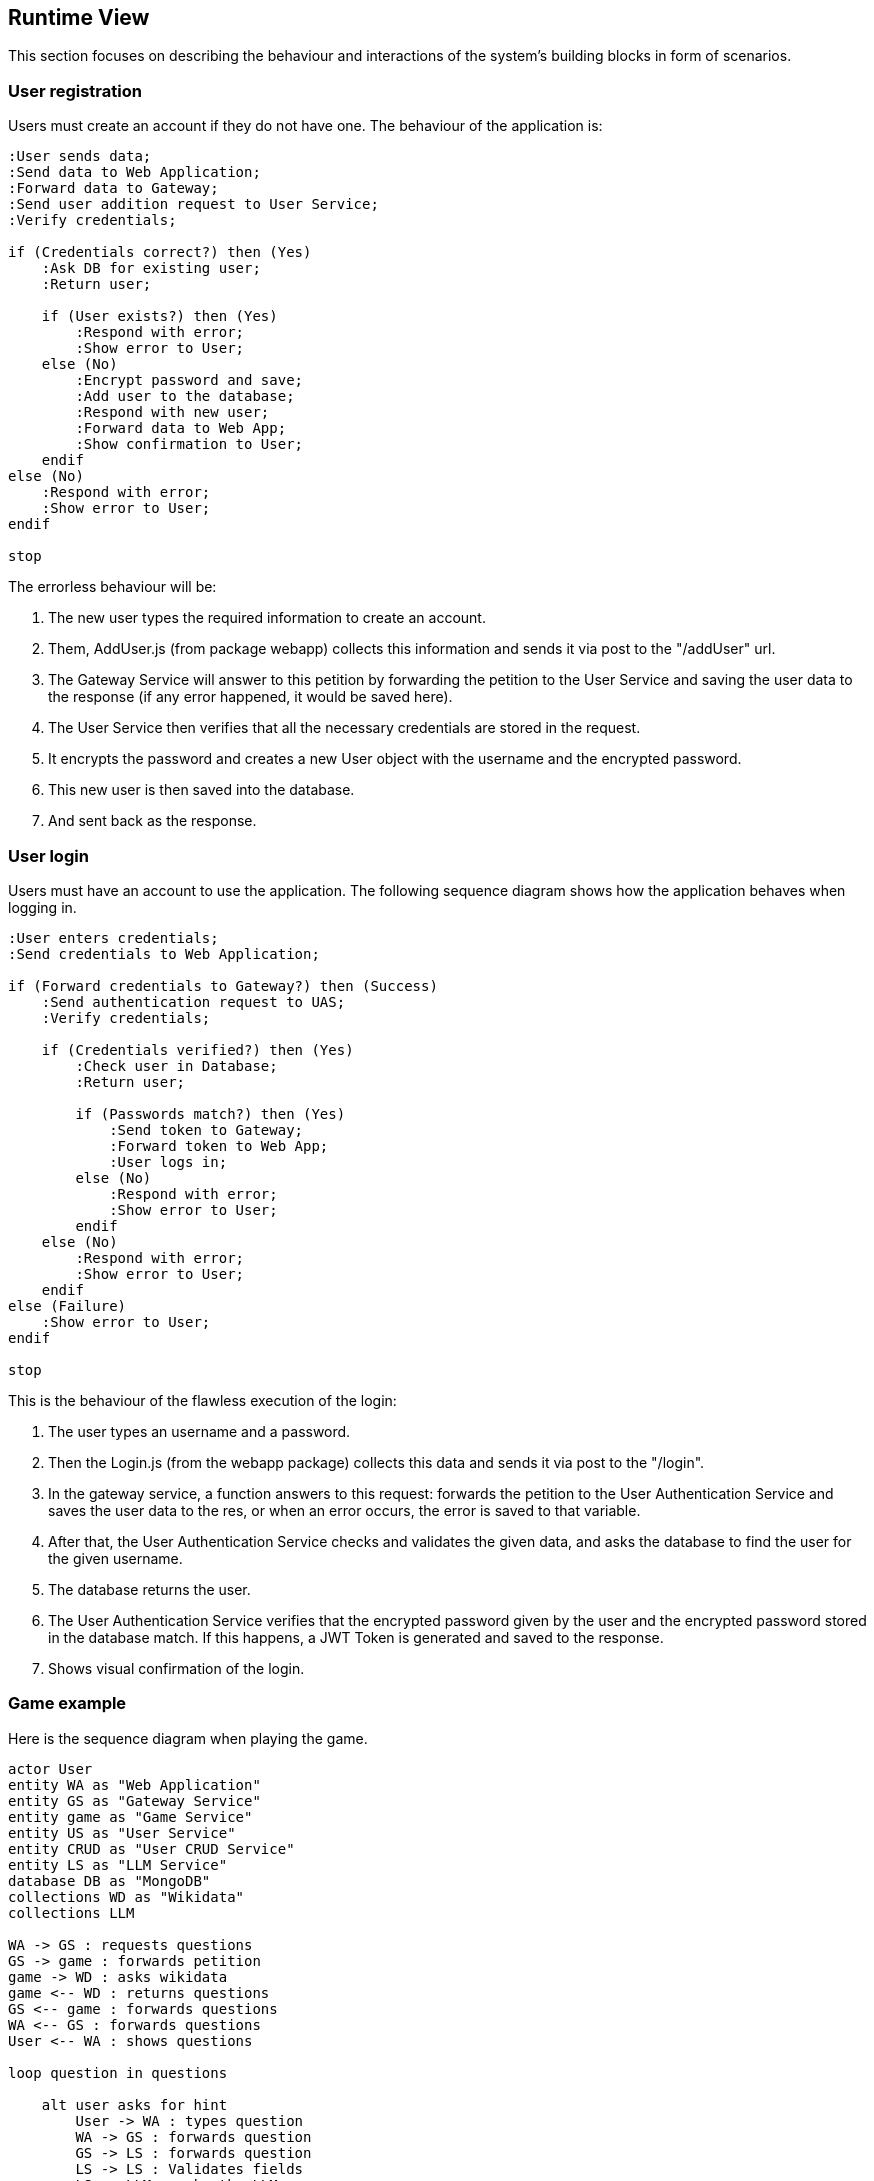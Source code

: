 ifndef::imagesdir[:imagesdir: ../images]

[[section-runtime-view]]
== Runtime View
This section focuses on describing the behaviour and interactions of the system's building blocks in form of scenarios.

=== User registration
Users must create an account if they do not have one. The behaviour of the application is:

[plantuml,"Register diagram",png]
----
:User sends data;
:Send data to Web Application;
:Forward data to Gateway;
:Send user addition request to User Service;
:Verify credentials;

if (Credentials correct?) then (Yes)
    :Ask DB for existing user;
    :Return user;

    if (User exists?) then (Yes)
        :Respond with error;
        :Show error to User;
    else (No)
        :Encrypt password and save;
        :Add user to the database;
        :Respond with new user;
        :Forward data to Web App;
        :Show confirmation to User;
    endif
else (No)
    :Respond with error;
    :Show error to User;
endif

stop

----

The errorless behaviour will be:

. The new user types the required information to create an account.

. Them, AddUser.js (from package webapp) collects this information and sends it via post to the "/addUser" url.

. The Gateway Service will answer to this petition by forwarding the petition to the User Service and saving the user data to the response (if any error happened, it would be saved here).

. The User Service then verifies that all the necessary credentials are stored in the request.

. It encrypts the password and creates a new User object with the username and the encrypted password.

. This new user is then saved into the database.

. And sent back as the response.

=== User login


Users must have an account to use the application. The following sequence diagram shows how the application behaves when logging in.

[plantuml,"Login diagram",png]
----
:User enters credentials;
:Send credentials to Web Application;

if (Forward credentials to Gateway?) then (Success)
    :Send authentication request to UAS;
    :Verify credentials;

    if (Credentials verified?) then (Yes)
        :Check user in Database;
        :Return user;

        if (Passwords match?) then (Yes)
            :Send token to Gateway;
            :Forward token to Web App;
            :User logs in;
        else (No)
            :Respond with error;
            :Show error to User;
        endif
    else (No)
        :Respond with error;
        :Show error to User;
    endif
else (Failure)
    :Show error to User;
endif

stop
----


This is the behaviour of the flawless execution of the login:

. The user types an username and a password.

. Then the Login.js (from the webapp package) collects this data and sends it via post to the "/login". 

. In the gateway service, a function answers to this request: forwards the petition to the User Authentication Service and saves the user data to the res, or when an error occurs, the error is saved to that variable.

. After that, the User Authentication Service checks and validates the given data, and asks the database to find the user for the given username.

. The database returns the user.

. The User Authentication Service verifies that the encrypted password given by the user and the encrypted password stored in the database match. If this happens, a JWT Token is generated and saved to the response.

. Shows visual confirmation of the login.


=== Game example

Here is the sequence diagram when playing the game.

[plantuml,"Game diagram",png]
----
actor User
entity WA as "Web Application"
entity GS as "Gateway Service"
entity game as "Game Service"
entity US as "User Service"
entity CRUD as "User CRUD Service"
entity LS as "LLM Service"
database DB as "MongoDB"
collections WD as "Wikidata"
collections LLM 

WA -> GS : requests questions
GS -> game : forwards petition
game -> WD : asks wikidata
game <-- WD : returns questions
GS <-- game : forwards questions
WA <-- GS : forwards questions
User <-- WA : shows questions

loop question in questions
    
    alt user asks for hint
        User -> WA : types question
        WA -> GS : forwards question
        GS -> LS : forwards question
        LS -> LS : Validates fields
        LS -> LLM : asks the LLM

        LS <-- LLM : returns answer
        LS -> LS : Parse answer to json
        GS <-- LS : sends answer
        WA <-- GS : forwards answer
        User <-- WA : shows answer
    end

    User -> WA : gives an answer
    User <-- WA : shows correct answer
end

WA -> GS : sends saving petition
GS -> game : forwards petition
game -> game : parses game
game --> GS : sends back 
GS -> US : forwards parsed game
US -> CRUD : requests adding game to DB
CRUD -> DB : adds game
----

. The application requests the questions to show the user. 

. Gateway Service answers this request and forwards the petition to the Game Service.

. Game Service then asks the WikiData API for questions.

. The API returns the list of questions with answers in a .json file.

. Game Service recieves these questions and forwards the data to the Gateway Service.

. Then, the Gateway Service forwards them to the application which shows them to the user one by one.

. When the game finishes, the app then requests to save the game results.

. This request is answered and then forwarded by the Gateway Service and then, Game Service.

. Game Service parses the game information to a valid format so it can be saved to de database.

. Then this version of the game is sent back to the Game Service to be forwarded to the User Service. This is to reduce workload of the Game Service.

. The User Service asks the User CRUD Service to save the game.

*In the case user asks for hints:*

. The player types a question for the LLM.

. The application collects the prompt and forwards it to Gateway Service.

. The aforementioned service then forwards it to the Game Service which then sends it to the LLM Service.

. This service then validates the fields making sure the needed information needed is passed in the request and then sends the question to the LLM.

. The LLM makes the answer and returns it to the LLM Service.

. After that, the LLM Service parses the answer to json and sends it as the response of the petition.

. The Game Service recieves it and forwards it to the Gateway Service and then to the Application, which shows the generated answer to the user.

=== Exceptions and Errors Scenarios

Possible errors regarding:

* Registering:
    - Invalid credentials (empty / blank).
    - Using credentials from an already existing user: usernames must be different.
    - Database exception: connection lost, data loss.

* Login:
    - Empty or blank credentials.
    - Username does not exist.
    - Wrong password.
    - Database exception: connection lost, data loss.

* Game:
    - Wikidata error.
    - Database exception: connection lost, data loss.
    - LLM not answering to the user's prompt.
    